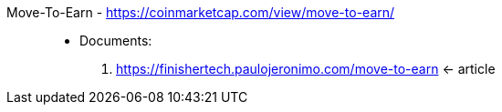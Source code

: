 [#move-to-earn]#Move-To-Earn# - https://coinmarketcap.com/view/move-to-earn/::
* Documents:
. https://finishertech.paulojeronimo.com/move-to-earn <- article
